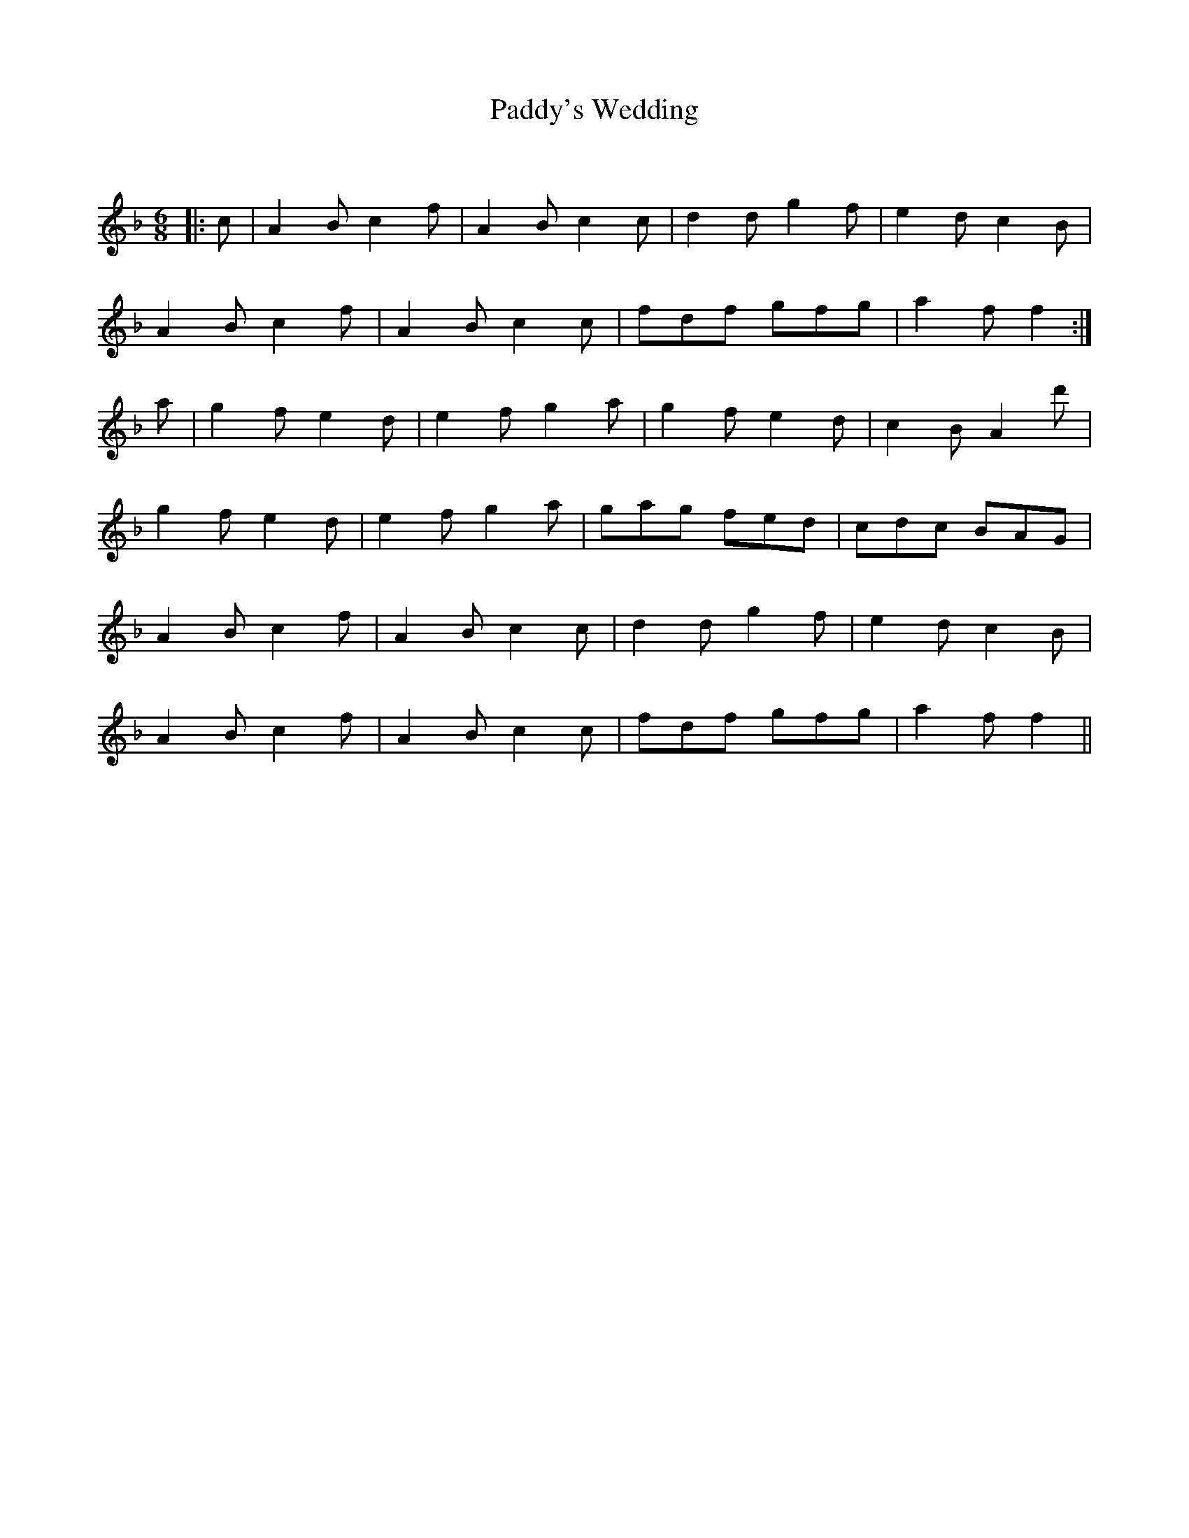 X:1
T: Paddy's Wedding
C:
R:Jig
Q:180
K:F
M:6/8
L:1/16
|:c2|A4B2 c4f2|A4B2 c4c2|d4d2 g4f2|e4d2 c4B2|
A4B2 c4f2|A4B2 c4c2|f2d2f2 g2f2g2|a4f2 f4:|
a2|g4f2 e4d2|e4f2 g4a2|g4f2 e4d2|c4B2 A4d'2|
g4f2 e4d2|e4f2 g4a2|g2a2g2 f2e2d2|c2d2c2 B2A2G2|
A4B2 c4f2|A4B2 c4c2|d4d2 g4f2|e4d2 c4B2|
A4B2 c4f2|A4B2 c4c2|f2d2f2 g2f2g2|a4f2 f4||
